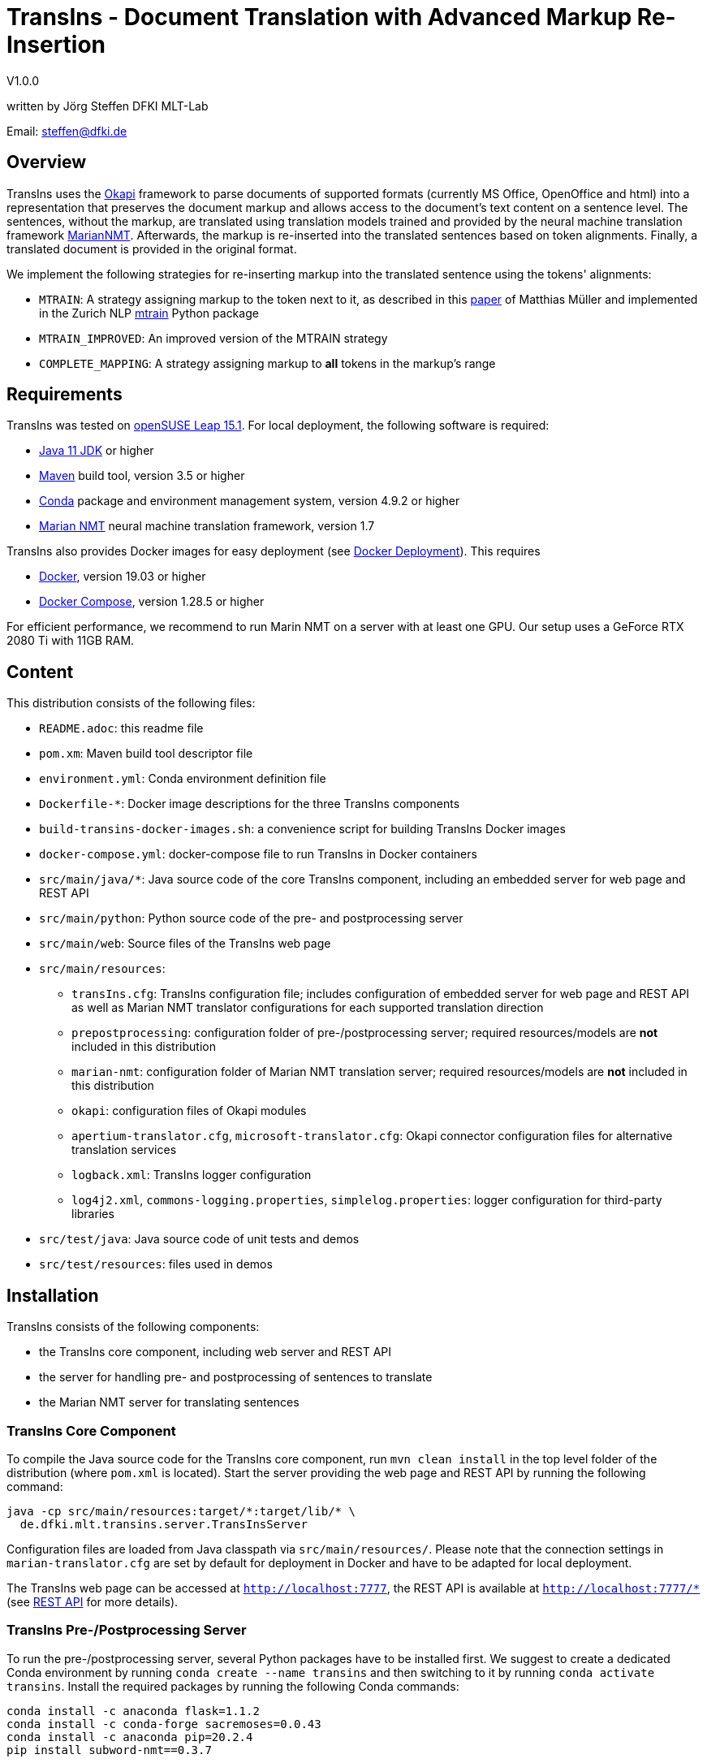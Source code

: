 = TransIns - Document Translation with Advanced Markup Re-Insertion =
:nofooter:

V1.0.0

written by Jörg Steffen
DFKI MLT-Lab

Email: steffen@dfki.de

== Overview
TransIns uses the https://okapiframework.org/[Okapi] framework to parse documents of supported formats (currently MS Office, OpenOffice and html) into a representation that preserves the document markup and allows access to the document's text content on a sentence level. The sentences, without the markup, are translated using translation models trained and provided by the neural machine translation framework https://marian-nmt.github.io/[MarianNMT]. Afterwards, the markup is re-inserted into the translated sentences based on token alignments. Finally, a translated document is provided in the original format.

We implement the following strategies for re-inserting markup into the translated sentence using the tokens' alignments:

* `MTRAIN`: A strategy assigning markup to the token next to it, as described in this https://www.aclweb.org/anthology/W17-4804/[paper] of Matthias Müller and implemented in the Zurich NLP https://github.com/ZurichNLP/mtrain/blob/master/mtrain/preprocessing/reinsertion.py#L315[mtrain] Python package
* `MTRAIN_IMPROVED`: An improved version of the MTRAIN strategy
* `COMPLETE_MAPPING`: A strategy assigning markup to *all* tokens in the markup's range

== Requirements
TransIns was tested on https://www.opensuse.org/[openSUSE Leap 15.1]. For local deployment, the following software is required:

* https://www.oracle.com/java/technologies/javase-jdk11-downloads.html[Java 11 JDK] or higher
* https://maven.apache.org/[Maven] build tool, version 3.5 or higher
* https://docs.conda.io/en/latest/miniconda.html[Conda] package and environment management system, version 4.9.2 or higher
* https://marian-nmt.github.io/[Marian NMT] neural machine translation framework, version 1.7

TransIns also provides Docker images for easy deployment (see <<_docker_deployment>>). This requires

* https://www.docker.com/[Docker], version 19.03 or higher
* https://docs.docker.com/compose/[Docker Compose], version 1.28.5 or higher

For efficient performance, we recommend to run Marin NMT on a server with at least one GPU. Our setup uses a GeForce RTX 2080 Ti with 11GB RAM.

== Content
This distribution consists of the following files:

* `README.adoc`: this readme file
* `pom.xm`: Maven build tool descriptor file
* `environment.yml`: Conda environment definition file
* `Dockerfile-*`: Docker image descriptions for the three TransIns components
* `build-transins-docker-images.sh`: a convenience script for building TransIns Docker images
* `docker-compose.yml`: docker-compose file to run TransIns in Docker containers
* `src/main/java/*`: Java source code of the core TransIns component, including an embedded server for web page and REST API
* `src/main/python`: Python source code of the pre- and postprocessing server
* `src/main/web`: Source files of the TransIns web page
* `src/main/resources`:
** `transIns.cfg`: TransIns configuration file; includes configuration of embedded server for web page and REST API as well as Marian NMT translator configurations for each supported translation direction
** `prepostprocessing`: configuration folder of pre-/postprocessing server; required resources/models are *not* included in this distribution
** `marian-nmt`: configuration folder of Marian NMT translation server; required resources/models are *not* included in this distribution
** `okapi`: configuration files of Okapi modules
** `apertium-translator.cfg`, `microsoft-translator.cfg`: Okapi connector configuration files for alternative translation services
** `logback.xml`: TransIns logger configuration
** `log4j2.xml`, `commons-logging.properties`, `simplelog.properties`: logger configuration for third-party libraries
* `src/test/java`: Java source code of unit tests and demos
* `src/test/resources`: files used in demos

== Installation
TransIns consists of the following components:

* the TransIns core component, including web server and REST API
* the server for handling pre- and postprocessing of sentences to translate
* the Marian NMT server for translating sentences

=== TransIns Core Component
To compile the Java source code for the TransIns core component, run `mvn clean install` in the top level folder of the distribution (where `pom.xml` is located). Start the server providing the web page and REST API by running the following command:
```
java -cp src/main/resources:target/*:target/lib/* \
  de.dfki.mlt.transins.server.TransInsServer
```
Configuration files are loaded from Java classpath via `src/main/resources/`. Please note that the connection settings in `marian-translator.cfg` are set by default for deployment in Docker and have to be adapted for local deployment.

The TransIns web page can be accessed at `http://localhost:7777`, the REST API is available at `http://localhost:7777/*` (see <<_rest_api>> for more details).

=== TransIns Pre-/Postprocessing Server
To run the pre-/postprocessing server, several Python packages have to be installed first. We suggest to create a dedicated Conda environment by running `conda create --name transins` and then switching to it by running `conda activate transins`. Install the required packages by running the following Conda commands:
```
conda install -c anaconda flask=1.1.2
conda install -c conda-forge sacremoses=0.0.43
conda install -c anaconda pip=20.2.4
pip install subword-nmt==0.3.7
```
Alternatively, the creation of the Conda environment and the installation of the required packages can also be done by a single Conda command using the environment definition file: `conda env create -f environment.yml`

Start the pre-/postprocessing server by running the following command:
```
python src/main/python/PrePostProcessingServer.py \
  --config_folder src/main/resources/prepostprocessing \
  --port 5000
```
The configuration of the pre-/postprocessing server is loaded from the file `config.ini` in the provided configuration folder. Please note that the required resources/models are *not* included in this distribution.

The pre-/postprocessing server is now accessible via a REST API running at `http://localhost:5000`.

=== TransIns Marian NMT Server
Install Marian NMT on your system following these https://marian-nmt.github.io/docs/#installation[instructions]. Start the translation server by running the following command in the top level folder of the distribution (assuming that `marian-server` is on your $PATH)
```
marian-server --config src/main/resources/marian-nmt/config.yml
```
Please note that `config.yml` assumes a GPU with at lest 12GB of memory, so adapt according to your GPU if required. Also note that the required resources/models are *not* included in this distribution. 

The Marian NMT translation server is now accessible via a web socket running at `ws://localhost:8080/translate`.

=== Docker Deployment
Instead of installing the TransIns components as described above, we also provide Docker images for easy deployment. Each TransIns component runs in a separate container within a Docker network. The Docker image for each component is defined in the corresponding Dockerfile. Build the TransIns Docker images by running `./build-transins-docker-images.sh` in the top level folder of the distribution. All TransIns components can then be started by running `docker-compose up -d`.

Note that the configuration folders of both the pre-/postprocessing server as well as the Marian NMT server are passed as bind mounts to the corresponding Docker containers.

== REST API
TransIns provides a RESTful API that allows to query the translation service in an asynchronous way. This API is also used by the web page.

The REST endpoint for getting the supported translation directions is `\getTranslationDirections`. Sending a GET request returns a JSON array of strings where each string represents a translation direction in the format `<sourceLang>-<targetLang>`.

The REST endpoint for sending a document to translate is `/translate`. The query has to be sent as POST request encoded as `multipart/form-data` with the following fields:

* `file` the file name of the document to translate
* `transDir` the translation direction; use the same format as returned by the `getTranslationDirections` endpoint
* `enc` the encoding of the document; the translated document will use the same encoding
* `strategy` the markup re-insertion strategy to use; possible values are `MTRAIN`, `MTRAIN_IMPROVED` and `COMPLETE_MAPPING` (default if strategy is not provided)

If successful, the service returns a token which is required to retrieve the translated document with a second query. That query has to be sent as GET request to the `/getTranslation` REST endpoint. It requires the token as path parameter. Please note that it is not guaranteed that the translated document can be retrieved immediately, as the translation may take some time. If the translation is not yet available, the second call returns a `202` HTTP response code.

If required, the token can also be used to cancel a translation and/or force the deletion of all associated files on the server. A delete query has to be sent as DELETE request to the `/deleteTranslation` REST endpoint with the token as path parameter.

To test the REST service, use the https://curl.haxx.se/[curl] and https://www.gnu.org/software/wget/[wget] tools.

The following GET query retrieves the supported translation directions from a TransIns service running on port 7777 at localhost:
```
curl -i -X GET localhost:7777/getTranslationDirections
```
This would return a JSON array like `["de-fr","fr-de"]`.

A POST query to translate an MS Office document `MyDoc.docx` from German to French would look like this:
```
curl -i -X POST -H "Content-Type: multipart/form-data" \
  -F "file=@MyDoc.docx" -F "transDir=de-fr" -F "enc=windows-1252" \
  -F "strategy=COMPLETE_MAPPING" \
  localhost:7777/translate
```

This returns a token `cbVHK6U2oJIO8hCPvU4LR6dL3FSt2oU0nw9VBbFo` that must be used in the second GET query to retrieve the translated document:

```
wget -S --content-disposition \
  localhost:7777/getTranslation/cbVHK6U2oJIO8hCPvU4LR6dL3FSt2oU0nw9VBbFo
```

In order to delete the files on the server, use this DELETE query:
```
curl -i -X DELETE \
  localhost:7777/deleteTranslation/cbVHK6U2oJIO8hCPvU4LR6dL3FSt2oU0nw9VBbFo
```
